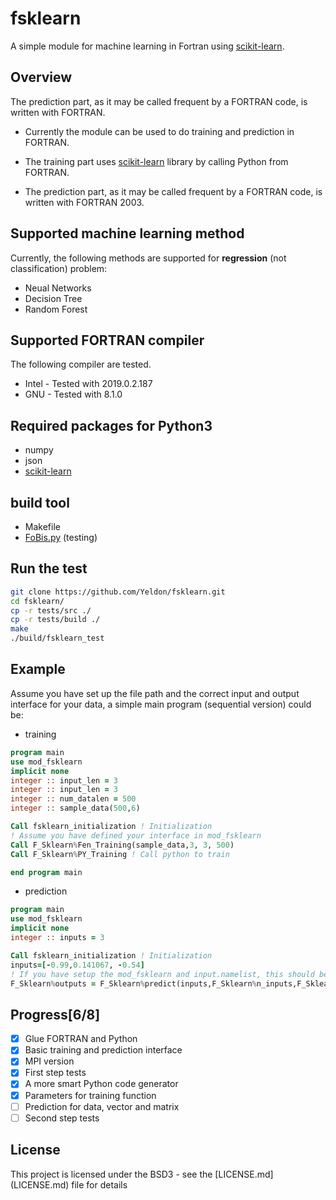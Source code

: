 #+OPTIONS: toc:nil
#+OPTIONS: exports code
* fsklearn

A simple module for machine learning in Fortran using [[https://github.com/scikit-learn/scikit-learn][scikit-learn]].

** Overview

The prediction part, as it may be called frequent by a FORTRAN code, is written with FORTRAN. 

- Currently the module can be used to do training and prediction in FORTRAN. 

- The training part uses [[https://github.com/scikit-learn/scikit-learn][scikit-learn]] library by calling Python from FORTRAN. 

- The prediction part, as it may be called frequent by a FORTRAN code, is written with FORTRAN 2003. 

** Supported machine learning method
Currently, the following methods are supported for
*regression* (not classification) problem:

- Neual Networks
- Decision Tree
- Random Forest


** Supported FORTRAN compiler
    The following compiler are tested. 
- Intel - Tested with 2019.0.2.187
- GNU - Tested with 8.1.0

** Required packages for *Python3*
   - numpy
   - json
   - [[https://github.com/scikit-learn/scikit-learn][scikit-learn]]

** build tool
  - Makefile
  - [[https://github.com/szaghi/FoBiS][FoBis.py]] (testing)
  
** Run the test

  #+BEGIN_SRC sh
  git clone https://github.com/Yeldon/fsklearn.git
  cd fsklearn/
  cp -r tests/src ./
  cp -r tests/build ./
  make 
  ./build/fsklearn_test
  #+END_SRC

** Example
   Assume you have set up the file path and the correct input and output
   interface for your data, a simple main program (sequential version) could be:
   - training
  #+BEGIN_SRC f90
  program main
  use mod_fsklearn
  implicit none
  integer :: input_len = 3
  integer :: input_len = 3
  integer :: num_datalen = 500
  integer :: sample_data(500,6)

  Call fsklearn_initialization ! Initialization
  ! Assume you have defined your interface in mod_fsklearn
  Call F_Sklearn%Fen_Training(sample_data,3, 3, 500)
  Call F_Sklearn%PY_Training ! Call python to train

  end program main
  #+END_SRC

  - prediction
  #+BEGIN_SRC f90
  program main
  use mod_fsklearn
  implicit none
  integer :: inputs = 3

  Call fsklearn_initialization ! Initialization
  inputs=[-0.99,0.141067, -0.54]
  ! If you have setup the mod_fsklearn and input.namelist, this should be working
  F_Sklearn%outputs = F_Sklearn%predict(inputs,F_Sklearn%n_inputs,F_Sklearn%n_outputs)
  #+END_SRC

** Progress[6/8]
  - [X] Glue FORTRAN and Python
  - [X] Basic training and prediction interface
  - [X] MPI version
  - [X] First step tests
  - [X] A more smart Python code generator
  - [X] Parameters for training function 
  - [ ] Prediction for data, vector and matrix
  - [ ] Second step tests 

** License

This project is licensed under the BSD3 - see the [LICENSE.md](LICENSE.md) file for details
